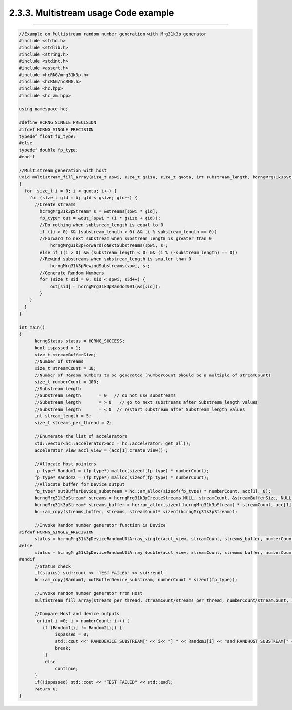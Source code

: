 *************************************
2.3.3. Multistream usage Code example
*************************************
-------------------------------------------------------------------------------------------------------------------------------------------

.. code-block:: c++

  //Example on Multistream random number generation with Mrg31k3p generator 
  #include <stdio.h>
  #include <stdlib.h>
  #include <string.h>
  #include <stdint.h>
  #include <assert.h>
  #include <hcRNG/mrg31k3p.h>
  #include <hcRNG/hcRNG.h>
  #include <hc.hpp>
  #include <hc_am.hpp>

  using namespace hc;

  #define HCRNG_SINGLE_PRECISION
  #ifdef HCRNG_SINGLE_PRECISION
  typedef float fp_type;
  #else
  typedef double fp_type;
  #endif

  //Multistream generation with host 
  void multistream_fill_array(size_t spwi, size_t gsize, size_t quota, int substream_length, hcrngMrg31k3pStream* streams, fp_type* out_)
  {
    for (size_t i = 0; i < quota; i++) {
      for (size_t gid = 0; gid < gsize; gid++) {
      	//Create streams 
          hcrngMrg31k3pStream* s = &streams[spwi * gid];
          fp_type* out = &out_[spwi * (i * gsize + gid)];
          //Do nothing when subtsream_length is equal to 0
          if ((i > 0) && (substream_length > 0) && (i % substream_length == 0))
          //Forward to next substream when substream_length is greater than 0
              hcrngMrg31k3pForwardToNextSubstreams(spwi, s);
          else if ((i > 0) && (substream_length < 0) && (i % (-substream_length) == 0))
          //Rewind substreams when substream_length is smaller than 0
              hcrngMrg31k3pRewindSubstreams(spwi, s);
          //Generate Random Numbers
          for (size_t sid = 0; sid < spwi; sid++) {
              out[sid] = hcrngMrg31k3pRandomU01(&s[sid]);
          }
      }
    }
  }

  int main()
  {
        hcrngStatus status = HCRNG_SUCCESS;
        bool ispassed = 1;
        size_t streamBufferSize;
        //Number of streams 
        size_t streamCount = 10;
        //Number of Random numbers to be generated (numberCount should be a multiple of streamCount)
        size_t numberCount = 100;
        //Substream length
        //Substream_length       = 0   // do not use substreams
        //Substream_length       = > 0   // go to next substreams after Substream_length values
        //Substream_length       = < 0  // restart substream after Substream_length values
        int stream_length = 5; 
        size_t streams_per_thread = 2;
       
        //Enumerate the list of accelerators
        std::vector<hc::accelerator>acc = hc::accelerator::get_all();
        accelerator_view accl_view = (acc[1].create_view());

        //Allocate Host pointers 
        fp_type* Random1 = (fp_type*) malloc(sizeof(fp_type) * numberCount);
        fp_type* Random2 = (fp_type*) malloc(sizeof(fp_type) * numberCount);
        //Allocate buffer for Device output
        fp_type* outBufferDevice_substream = hc::am_alloc(sizeof(fp_type) * numberCount, acc[1], 0);
        hcrngMrg31k3pStream* streams = hcrngMrg31k3pCreateStreams(NULL, streamCount, &streamBufferSize, NULL);
        hcrngMrg31k3pStream* streams_buffer = hc::am_alloc(sizeof(hcrngMrg31k3pStream) * streamCount, acc[1], 0);
        hc::am_copy(streams_buffer, streams, streamCount* sizeof(hcrngMrg31k3pStream));

        //Invoke Random number generator function in Device
  #ifdef HCRNG_SINGLE_PRECISION        	
        status = hcrngMrg31k3pDeviceRandomU01Array_single(accl_view, streamCount, streams_buffer, numberCount, outBufferDevice_substream, stream_length, streams_per_thread);
  #else
      	status = hcrngMrg31k3pDeviceRandomU01Array_double(accl_view, streamCount, streams_buffer, numberCount, outBufferDevice_substream, stream_length, streams_per_thread);
  #endif       	
        //Status check
        if(status) std::cout << "TEST FAILED" << std::endl;
        hc::am_copy(Random1, outBufferDevice_substream, numberCount * sizeof(fp_type));       

        //Invoke random number generator from Host
        multistream_fill_array(streams_per_thread, streamCount/streams_per_thread, numberCount/streamCount, stream_length, streams, Random2);
        
        //Compare Host and device outputs
        for(int i =0; i < numberCount; i++) {
           if (Random1[i] != Random2[i]) {
                ispassed = 0;
                std::cout <<" RANDDEVICE_SUBSTREAM[" << i<< "] " << Random1[i] << "and RANDHOST_SUBSTREAM[" << i <<"] mismatches"<< Random2[i] << std::endl;
                break;
            }
            else
                continue;
        }
        if(!ispassed) std::cout << "TEST FAILED" << std::endl;
        return 0;     
  }

